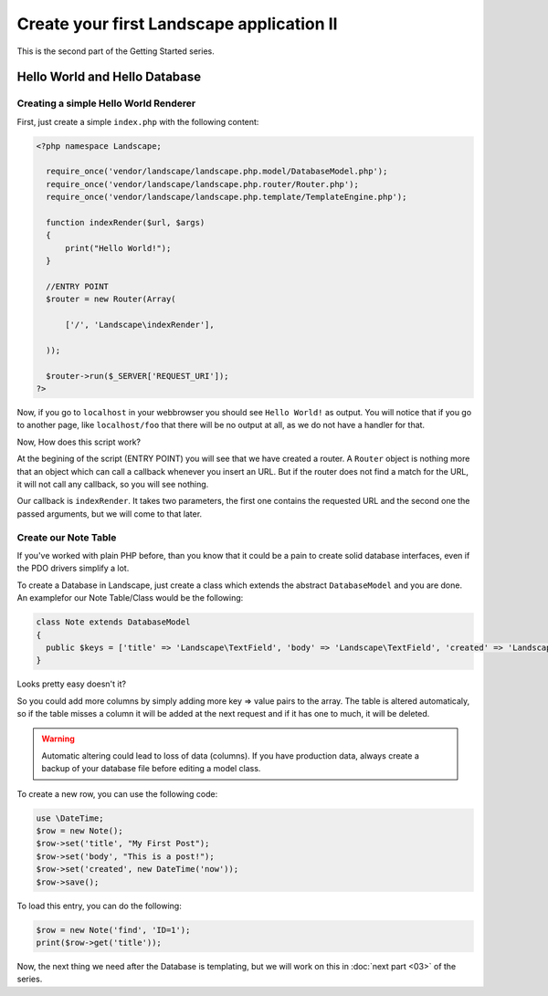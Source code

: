 Create your first Landscape application II
==========================================

This is the second part of the Getting Started series.

Hello World and Hello Database
-------------------------------


Creating a simple Hello World Renderer
~~~~~~~~~~~~~~~~~~~~~~~~~~~~~~~~~~~~~~~

First, just create a simple ``index.php`` with the following content:

.. code-block:: php

  <?php namespace Landscape;

    require_once('vendor/landscape/landscape.php.model/DatabaseModel.php');
    require_once('vendor/landscape/landscape.php.router/Router.php');
    require_once('vendor/landscape/landscape.php.template/TemplateEngine.php');

    function indexRender($url, $args)
    {
        print("Hello World!");
    }

    //ENTRY POINT
    $router = new Router(Array(

        ['/', 'Landscape\indexRender'],

    ));

    $router->run($_SERVER['REQUEST_URI']);
  ?>

Now, if you go to ``localhost`` in your webbrowser you should see ``Hello World!``
as output. You will notice that if you go to another page, like ``localhost/foo``
that there will be no output at all, as we do not have a handler for that.

Now, How does this script work?

At the begining of the script (ENTRY POINT) you will see that we have created a
router. A ``Router`` object is nothing more that an object which can call a callback
whenever you insert an URL. But if the router does not find a match for the URL,
it will not call any callback, so you will see nothing.

Our callback is ``indexRender``. It takes two parameters, the first one contains
the requested URL and the second one the passed arguments, but we will come to
that later.

Create our Note Table
~~~~~~~~~~~~~~~~~~~~~~

If you've worked with plain PHP before, than you know that it could be a pain to
create solid database interfaces, even if the PDO drivers simplify a lot.

To create a Database in Landscape, just create a class which extends the
abstract ``DatabaseModel`` and you are done. An examplefor our Note Table/Class
would be the following:

.. code-block:: php

  class Note extends DatabaseModel
  {
    public $keys = ['title' => 'Landscape\TextField', 'body' => 'Landscape\TextField', 'created' => 'Landscape\TimeField'];
  }

Looks pretty easy doesn't it?

So you could add more columns by simply adding more key => value pairs to the
array. The table is altered automaticaly, so if the table misses a column it will
be added at the next request and if it has one to much, it will be deleted.

.. warning::
  Automatic altering could lead to loss of data (columns). If you have production
  data, always create a backup of your database file before editing a model class.

To create a new row, you can use the following code:

.. code-block:: php

  use \DateTime;
  $row = new Note();
  $row->set('title', "My First Post");
  $row->set('body', "This is a post!");
  $row->set('created', new DateTime('now'));
  $row->save();

To load this entry, you can do the following:

.. code-block:: php

  $row = new Note('find', 'ID=1');
  print($row->get('title'));

Now, the next thing we need after the Database is templating, but we will work
on this in :doc:`next part <03>` of the series.
